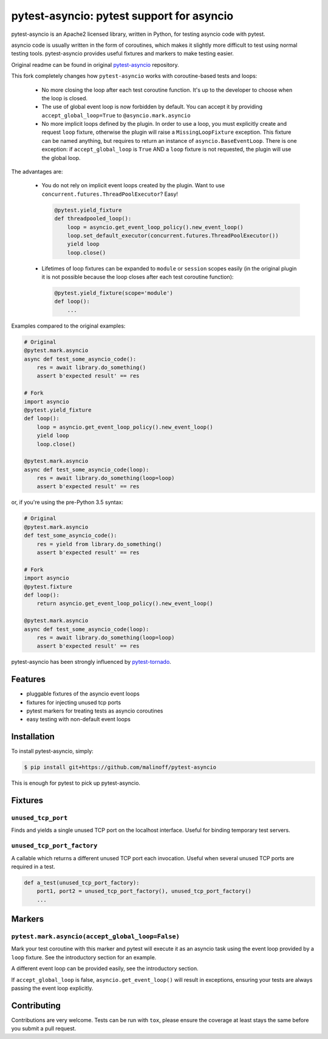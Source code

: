 pytest-asyncio: pytest support for asyncio
==========================================

.. image:: https://travis-ci.org/malinoff/pytest-asyncio.svg?branch=master
    :target: https://travis-ci.org/malinoff/pytest-asyncio

pytest-asyncio is an Apache2 licensed library, written in Python, for testing
asyncio code with pytest.

asyncio code is usually written in the form of coroutines, which makes it
slightly more difficult to test using normal testing tools. pytest-asyncio
provides useful fixtures and markers to make testing easier.

Original readme can be found in original `pytest-asyncio`_ repository.

This fork completely changes how ``pytest-asyncio`` works with coroutine-based
tests and loops:

    * No more closing the loop after each test coroutine function. It's up
      to the developer to choose when the loop is closed.

    * The use of global event loop is now forbidden by default. You can accept
      it by providing ``accept_global_loop=True`` to ``@asyncio.mark.asyncio``

    * No more implicit loops defined by the plugin. In order to use a loop,
      you must explicitly create and request ``loop`` fixture, otherwise
      the plugin will raise a ``MissingLoopFixture`` exception. This fixture
      can be named anything, but requires to return an instance of
      ``asyncio.BaseEventLoop``. There is one exception: if
      ``accept_global_loop`` is ``True`` AND a ``loop`` fixture is not requested,
      the plugin will use the global loop.

The advantages are:

    * You do not rely on implicit event loops created by the plugin.
      Want to use ``concurrent.futures.ThreadPoolExecutor``? Easy!

      .. code-block:: python

          @pytest.yield_fixture
          def threadpooled_loop():
              loop = asyncio.get_event_loop_policy().new_event_loop()
              loop.set_default_executor(concurrent.futures.ThreadPoolExecutor())
              yield loop
              loop.close()

    * Lifetimes of loop fixtures can be expanded to ``module`` or ``session``
      scopes easily (in the original plugin it is not possible because the loop
      closes after each test coroutine function):

      .. code-block:: python
    
          @pytest.yield_fixture(scope='module')
          def loop():
              ...

Examples compared to the original examples:

.. code-block:: python

    # Original
    @pytest.mark.asyncio
    async def test_some_asyncio_code():
        res = await library.do_something()
        assert b'expected result' == res

    # Fork
    import asyncio
    @pytest.yield_fixture
    def loop():
        loop = asyncio.get_event_loop_policy().new_event_loop()
        yield loop
        loop.close()

    @pytest.mark.asyncio
    async def test_some_asyncio_code(loop):
        res = await library.do_something(loop=loop)
        assert b'expected result' == res

or, if you're using the pre-Python 3.5 syntax:

.. code-block:: python

    # Original
    @pytest.mark.asyncio
    def test_some_asyncio_code():
        res = yield from library.do_something()
        assert b'expected result' == res

    # Fork
    import asyncio
    @pytest.fixture
    def loop():
        return asyncio.get_event_loop_policy().new_event_loop()

    @pytest.mark.asyncio
    async def test_some_asyncio_code(loop):
        res = await library.do_something(loop=loop)
        assert b'expected result' == res

pytest-asyncio has been strongly influenced by pytest-tornado_.

.. _pytest-asyncio: https://github.com/pytest-dev/pytest-asyncio/blob/master/README.rst
.. _pytest-tornado: https://github.com/eugeniy/pytest-tornado

Features
--------

- pluggable fixtures of the asyncio event loops
- fixtures for injecting unused tcp ports
- pytest markers for treating tests as asyncio coroutines
- easy testing with non-default event loops


Installation
------------

To install pytest-asyncio, simply:

.. code-block:: bash

    $ pip install git+https://github.com/malinoff/pytest-asyncio

This is enough for pytest to pick up pytest-asyncio.

Fixtures
--------

``unused_tcp_port``
~~~~~~~~~~~~~~~~~~~
Finds and yields a single unused TCP port on the localhost interface. Useful for
binding temporary test servers.

``unused_tcp_port_factory``
~~~~~~~~~~~~~~~~~~~~~~~~~~~
A callable which returns a different unused TCP port each invocation. Useful
when several unused TCP ports are required in a test.

.. code-block:: python

    def a_test(unused_tcp_port_factory):
        port1, port2 = unused_tcp_port_factory(), unused_tcp_port_factory()
        ...

Markers
-------

``pytest.mark.asyncio(accept_global_loop=False)``
~~~~~~~~~~~~~~~~~~~~~~~~~~~~~~~~~~~~~~~~~~~~~~~~~
Mark your test coroutine with this marker and pytest will execute it as an
asyncio task using the event loop provided by a ``loop`` fixture. See
the introductory section for an example.

A different event loop can be provided easily, see the introductory section.

If ``accept_global_loop`` is false, ``asyncio.get_event_loop()`` will result
in exceptions, ensuring your tests are always passing the event loop explicitly.

Contributing
------------
Contributions are very welcome. Tests can be run with ``tox``, please ensure
the coverage at least stays the same before you submit a pull request.
